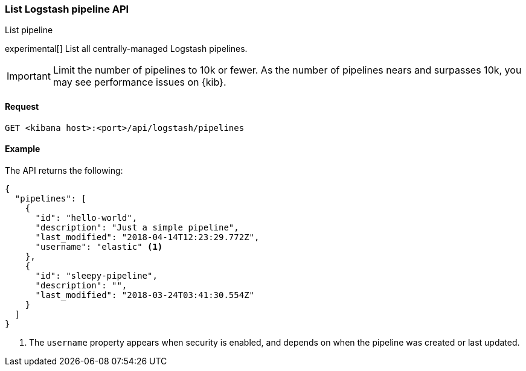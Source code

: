 [[logstash-configuration-management-api-list]]
=== List Logstash pipeline API
++++
<titleabbrev>List pipeline</titleabbrev>
++++

experimental[] List all centrally-managed Logstash pipelines.

IMPORTANT: Limit the number of pipelines to 10k or fewer. As the number of pipelines nears and surpasses 10k, you may see performance issues on {kib}.

[[logstash-configuration-management-api-list-request]]
==== Request

`GET <kibana host>:<port>/api/logstash/pipelines`

[[logstash-configuration-management-api-list-example]]
==== Example

The API returns the following:

[source,sh]
--------------------------------------------------
{
  "pipelines": [
    {
      "id": "hello-world",
      "description": "Just a simple pipeline",
      "last_modified": "2018-04-14T12:23:29.772Z",
      "username": "elastic" <1>
    },
    {
      "id": "sleepy-pipeline",
      "description": "",
      "last_modified": "2018-03-24T03:41:30.554Z"
    }
  ]
}
--------------------------------------------------

<1> The `username` property appears when security is enabled, and depends on when the pipeline was created or last updated.
